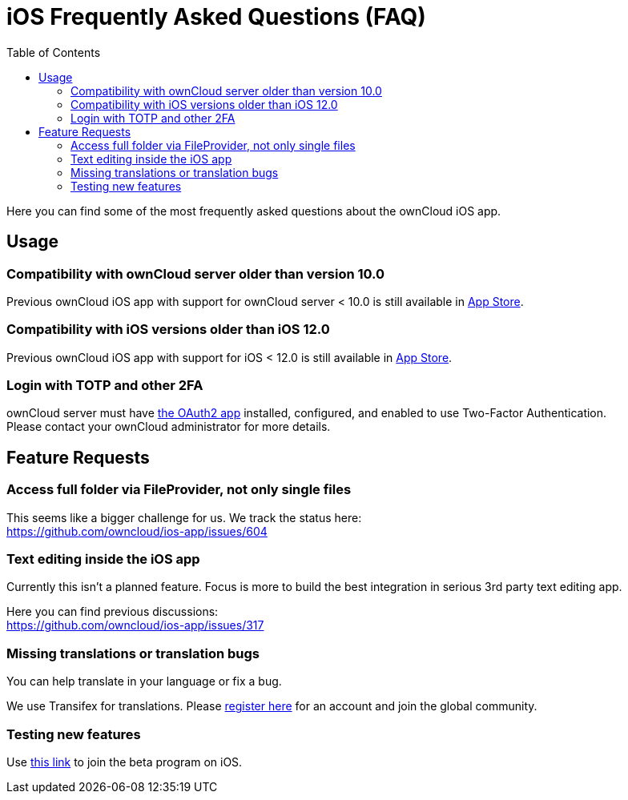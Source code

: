 = iOS Frequently Asked Questions (FAQ)
:hardbreaks:
:oauth2-app-url: https://marketplace.owncloud.com/apps/oauth2
:ios-legacy-appstore-url: https://apps.apple.com/app/id543672169
:ios-app-tx-url: https://www.transifex.com/owncloud-org/owncloud/mobile-ios-app/
:ios-app-beta-url: https://owncloud.com/beta-testing/#ios
:toc: right

Here you can find some of the most frequently asked questions about the ownCloud iOS app.

== Usage

=== Compatibility with ownCloud server older than version 10.0

Previous ownCloud iOS app with support for ownCloud server < 10.0 is still available in {ios-legacy-appstore-url}[App Store].

=== Compatibility with iOS versions older than iOS 12.0

Previous ownCloud iOS app with support for iOS < 12.0 is still available in {ios-legacy-appstore-url}[App Store].

=== Login with TOTP and other 2FA

ownCloud server must have {oauth2-app-url}[the OAuth2 app] installed, configured, and enabled to use Two-Factor Authentication.
Please contact your ownCloud administrator for more details.

== Feature Requests

=== Access full folder via FileProvider, not only single files

This seems like a bigger challenge for us. We track the status here:
https://github.com/owncloud/ios-app/issues/604

=== Text editing inside the iOS app

Currently this isn't a planned feature. Focus is more to build the best integration in serious 3rd party text editing app.

Here you can find previous discussions:
https://github.com/owncloud/ios-app/issues/317

=== Missing translations or translation bugs

You can help translate in your language or fix a bug.

We use Transifex for translations. Please {ios-app-tx-url}[register here] for an account and join the global community.

=== Testing new features

Use {ios-app-beta-url}[this link] to join the beta program on iOS.
